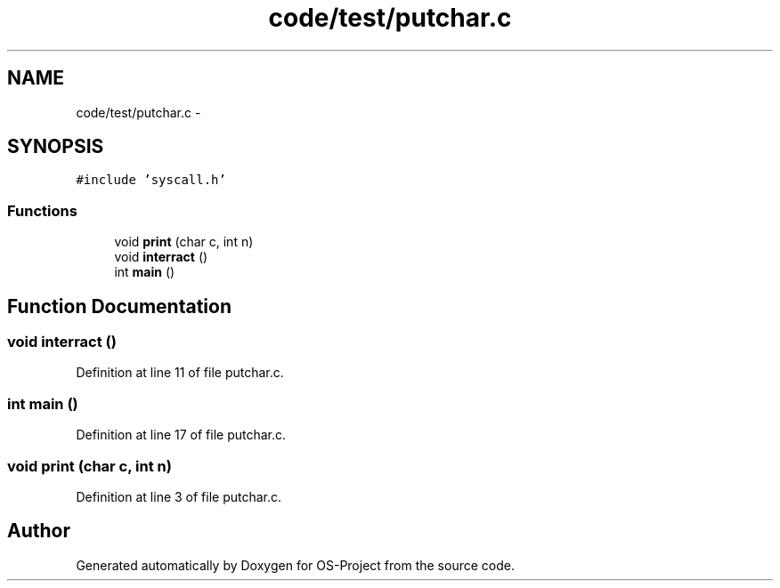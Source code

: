 .TH "code/test/putchar.c" 3 "Tue Dec 19 2017" "Version nachos-teamd" "OS-Project" \" -*- nroff -*-
.ad l
.nh
.SH NAME
code/test/putchar.c \- 
.SH SYNOPSIS
.br
.PP
\fC#include 'syscall\&.h'\fP
.br

.SS "Functions"

.in +1c
.ti -1c
.RI "void \fBprint\fP (char c, int n)"
.br
.ti -1c
.RI "void \fBinterract\fP ()"
.br
.ti -1c
.RI "int \fBmain\fP ()"
.br
.in -1c
.SH "Function Documentation"
.PP 
.SS "void interract ()"

.PP
Definition at line 11 of file putchar\&.c\&.
.SS "int main ()"

.PP
Definition at line 17 of file putchar\&.c\&.
.SS "void print (char c, int n)"

.PP
Definition at line 3 of file putchar\&.c\&.
.SH "Author"
.PP 
Generated automatically by Doxygen for OS-Project from the source code\&.

